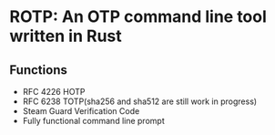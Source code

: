 * ROTP: An OTP command line tool written in Rust
** Functions
- RFC 4226 HOTP
- RFC 6238 TOTP(sha256 and sha512 are still work in progress)
- Steam Guard Verification Code
- Fully functional command line prompt
